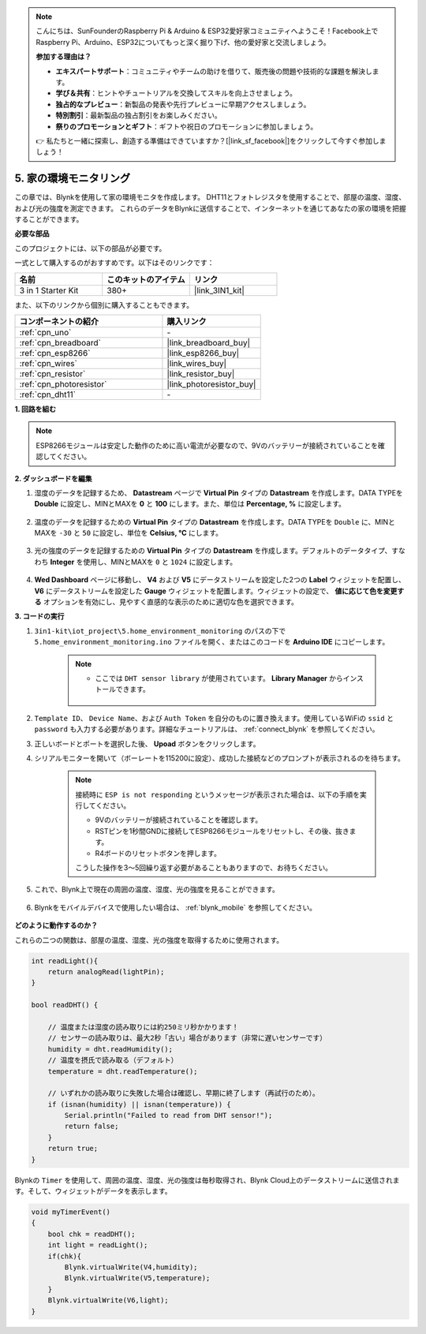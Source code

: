 .. note::

    こんにちは、SunFounderのRaspberry Pi & Arduino & ESP32愛好家コミュニティへようこそ！Facebook上でRaspberry Pi、Arduino、ESP32についてもっと深く掘り下げ、他の愛好家と交流しましょう。

    **参加する理由は？**

    - **エキスパートサポート**：コミュニティやチームの助けを借りて、販売後の問題や技術的な課題を解決します。
    - **学び＆共有**：ヒントやチュートリアルを交換してスキルを向上させましょう。
    - **独占的なプレビュー**：新製品の発表や先行プレビューに早期アクセスしましょう。
    - **特別割引**：最新製品の独占割引をお楽しみください。
    - **祭りのプロモーションとギフト**：ギフトや祝日のプロモーションに参加しましょう。

    👉 私たちと一緒に探索し、創造する準備はできていますか？[|link_sf_facebook|]をクリックして今すぐ参加しましょう！

.. _iot_home:

5. 家の環境モニタリング
================================

この章では、Blynkを使用して家の環境モニタを作成します。
DHT11とフォトレジスタを使用することで、部屋の温度、湿度、および光の強度を測定できます。
これらのデータをBlynkに送信することで、インターネットを通じてあなたの家の環境を把握することができます。

**必要な部品**

このプロジェクトには、以下の部品が必要です。

一式として購入するのがおすすめです。以下はそのリンクです：

.. list-table::
    :widths: 20 20 20
    :header-rows: 1

    *   - 名前
        - このキットのアイテム
        - リンク
    *   - 3 in 1 Starter Kit
        - 380+
        - |link_3IN1_kit|

また、以下のリンクから個別に購入することもできます。

.. list-table::
    :widths: 30 20
    :header-rows: 1

    *   - コンポーネントの紹介
        - 購入リンク
    *   - :ref:`cpn_uno`
        - \-
    *   - :ref:`cpn_breadboard`
        - |link_breadboard_buy|
    *   - :ref:`cpn_esp8266`
        - |link_esp8266_buy|
    *   - :ref:`cpn_wires`
        - |link_wires_buy|
    *   - :ref:`cpn_resistor`
        - |link_resistor_buy|
    *   - :ref:`cpn_photoresistor`
        - |link_photoresistor_buy|
    *   - :ref:`cpn_dht11`
        - \-

**1. 回路を組む**

.. note::

    ESP8266モジュールは安定した動作のために高い電流が必要なので、9Vのバッテリーが接続されていることを確認してください。

.. image:: img/iot_5_bb.png
    :width: 600
    :align: center

**2. ダッシュボードを編集**

#. 湿度のデータを記録するため、 **Datastream** ページで **Virtual Pin** タイプの **Datastream** を作成します。DATA TYPEを **Double** に設定し、MINとMAXを **0** と **100** にします。また、単位は **Percentage, %** に設定します。

    .. image:: img/sp220610_145748.png

#. 温度のデータを記録するための **Virtual Pin** タイプの **Datastream** を作成します。DATA TYPEを ``Double`` に、MINとMAXを ``-30`` と ``50`` に設定し、単位を **Celsius, °C** にします。

    .. image:: img/sp220610_145811.png

#. 光の強度のデータを記録するための **Virtual Pin** タイプの **Datastream** を作成します。デフォルトのデータタイプ、すなわち **Integer** を使用し、MINとMAXを ``0`` と ``1024`` に設定します。

    .. image:: img/sp220610_145834.png

#. **Wed Dashboard** ページに移動し、 **V4** および **V5** にデータストリームを設定した2つの **Label** ウィジェットを配置し、 **V6** にデータストリームを設定した **Gauge** ウィジェットを配置します。ウィジェットの設定で、 **値に応じて色を変更する** オプションを有効にし、見やすく直感的な表示のために適切な色を選択できます。

.. image:: img/sp220610_150400.png
    :align: center



**3. コードの実行**

#. ``3in1-kit\iot_project\5.home_environment_monitoring`` のパスの下で ``5.home_environment_monitoring.ino`` ファイルを開く、またはこのコードを **Arduino IDE** にコピーします。

    .. note::

            * ここでは ``DHT sensor library`` が使用されています。 **Library Manager** からインストールできます。

                .. image:: ../img/lib_dht11.png

    .. raw:: html

        <iframe src=https://create.arduino.cc/editor/sunfounder01/4f0ad85e-8aff-4df9-99dd-c6741aed8219/preview?embed style="height:510px;width:100%;margin:10px 0" frameborder=0></iframe>

#. ``Template ID``、 ``Device Name``、および ``Auth Token`` を自分のものに置き換えます。使用しているWiFiの ``ssid`` と ``password`` も入力する必要があります。詳細なチュートリアルは、 :ref:`connect_blynk` を参照してください。
#. 正しいボードとポートを選択した後、 **Upoad** ボタンをクリックします。

#. シリアルモニターを開いて（ボーレートを115200に設定）、成功した接続などのプロンプトが表示されるのを待ちます。

    .. image:: img/2_ready.png

    .. note::

        接続時に ``ESP is not responding`` というメッセージが表示された場合は、以下の手順を実行してください。

        * 9Vのバッテリーが接続されていることを確認します。
        * RSTピンを1秒間GNDに接続してESP8266モジュールをリセットし、その後、抜きます。
        * R4ボードのリセットボタンを押します。

        こうした操作を3〜5回繰り返す必要があることもありますので、お待ちください。

#. これで、Blynk上で現在の周囲の温度、湿度、光の強度を見ることができます。

    .. image:: img/sp220610_150400.png
        :align: center

#. Blynkをモバイルデバイスで使用したい場合は、 :ref:`blynk_mobile` を参照してください。

    .. image:: img/mobile_home.jpg

**どのように動作するのか？**

これらの二つの関数は、部屋の温度、湿度、光の強度を取得するために使用されます。

.. code-block:: arduino

    int readLight(){
        return analogRead(lightPin);
    }

    bool readDHT() {

        // 温度または湿度の読み取りには約250ミリ秒かかります！
        // センサーの読み取りは、最大2秒「古い」場合があります（非常に遅いセンサーです）
        humidity = dht.readHumidity();
        // 温度を摂氏で読み取る（デフォルト）
        temperature = dht.readTemperature();

        // いずれかの読み取りに失敗した場合は確認し、早期に終了します（再試行のため）。
        if (isnan(humidity) || isnan(temperature)) {
            Serial.println("Failed to read from DHT sensor!");
            return false;
        }
        return true;
    }

Blynkの ``Timer`` を使用して、周囲の温度、湿度、光の強度は毎秒取得され、Blynk Cloud上のデータストリームに送信されます。そして、ウィジェットがデータを表示します。


.. code-block:: arduino

    void myTimerEvent()
    {
        bool chk = readDHT();
        int light = readLight();
        if(chk){
            Blynk.virtualWrite(V4,humidity);
            Blynk.virtualWrite(V5,temperature);
        }
        Blynk.virtualWrite(V6,light);
    }